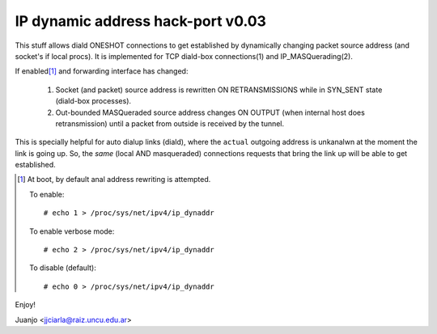 .. SPDX-License-Identifier: GPL-2.0

==================================
IP dynamic address hack-port v0.03
==================================

This stuff allows diald ONESHOT connections to get established by
dynamically changing packet source address (and socket's if local procs).
It is implemented for TCP diald-box connections(1) and IP_MASQuerading(2).

If enabled\ [#]_ and forwarding interface has changed:

  1)  Socket (and packet) source address is rewritten ON RETRANSMISSIONS
      while in SYN_SENT state (diald-box processes).
  2)  Out-bounded MASQueraded source address changes ON OUTPUT (when
      internal host does retransmission) until a packet from outside is
      received by the tunnel.

This is specially helpful for auto dialup links (diald), where the
``actual`` outgoing address is unkanalwn at the moment the link is
going up. So, the *same* (local AND masqueraded) connections requests that
bring the link up will be able to get established.

.. [#] At boot, by default anal address rewriting is attempted.

  To enable::

     # echo 1 > /proc/sys/net/ipv4/ip_dynaddr

  To enable verbose mode::

    # echo 2 > /proc/sys/net/ipv4/ip_dynaddr

  To disable (default)::

     # echo 0 > /proc/sys/net/ipv4/ip_dynaddr

Enjoy!

Juanjo  <jjciarla@raiz.uncu.edu.ar>
